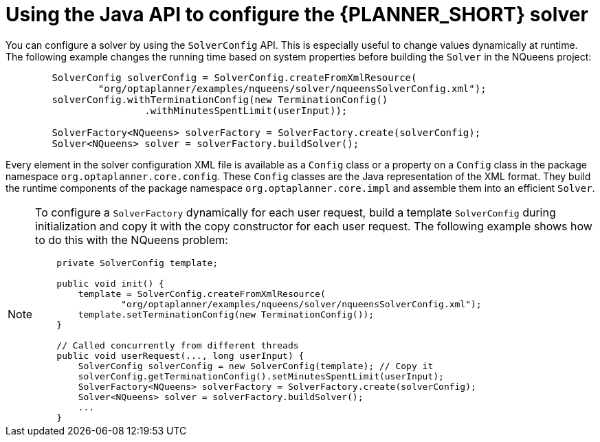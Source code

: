 [id='using-java-api-proc_{context}']
= Using the Java API  to configure the {PLANNER_SHORT} solver

You can configure a solver by using the `SolverConfig` API. This is especially useful to change values dynamically at runtime. The following example changes the running time based on system properties before building the `Solver` in the NQueens project:

[source,java,options="nowrap"]
----
        SolverConfig solverConfig = SolverConfig.createFromXmlResource(
                "org/optaplanner/examples/nqueens/solver/nqueensSolverConfig.xml");
        solverConfig.withTerminationConfig(new TerminationConfig()
                        .withMinutesSpentLimit(userInput));

        SolverFactory<NQueens> solverFactory = SolverFactory.create(solverConfig);
        Solver<NQueens> solver = solverFactory.buildSolver();
----

Every element in the solver configuration XML file is available as a `Config` class
or a property on a `Config` class in the package namespace `org.optaplanner.core.config`.
These `Config` classes are the Java representation of the XML format.
They build the runtime components of the package namespace `org.optaplanner.core.impl` and assemble them into an efficient `Solver`.

[NOTE]
====
To configure a `SolverFactory` dynamically for each user request, build a template `SolverConfig` during initialization and copy it with the copy constructor for each user request. The following example shows how to do this with the NQueens problem:

[source,java,options="nowrap"]
----
    private SolverConfig template;

    public void init() {
        template = SolverConfig.createFromXmlResource(
                "org/optaplanner/examples/nqueens/solver/nqueensSolverConfig.xml");
        template.setTerminationConfig(new TerminationConfig());
    }

    // Called concurrently from different threads
    public void userRequest(..., long userInput) {
        SolverConfig solverConfig = new SolverConfig(template); // Copy it
        solverConfig.getTerminationConfig().setMinutesSpentLimit(userInput);
        SolverFactory<NQueens> solverFactory = SolverFactory.create(solverConfig);
        Solver<NQueens> solver = solverFactory.buildSolver();
        ...
    }
----
====
